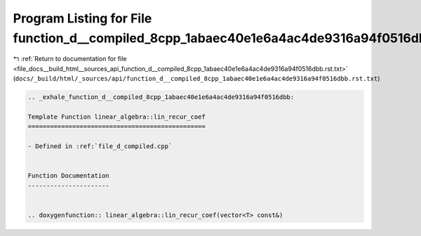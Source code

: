 
.. _program_listing_file_docs__build_html__sources_api_function_d__compiled_8cpp_1abaec40e1e6a4ac4de9316a94f0516dbb.rst.txt:

Program Listing for File function_d__compiled_8cpp_1abaec40e1e6a4ac4de9316a94f0516dbb.rst.txt
=============================================================================================

|exhale_lsh| :ref:`Return to documentation for file <file_docs__build_html__sources_api_function_d__compiled_8cpp_1abaec40e1e6a4ac4de9316a94f0516dbb.rst.txt>` (``docs/_build/html/_sources/api/function_d__compiled_8cpp_1abaec40e1e6a4ac4de9316a94f0516dbb.rst.txt``)

.. |exhale_lsh| unicode:: U+021B0 .. UPWARDS ARROW WITH TIP LEFTWARDS

.. code-block:: cpp

   .. _exhale_function_d__compiled_8cpp_1abaec40e1e6a4ac4de9316a94f0516dbb:
   
   Template Function linear_algebra::lin_recur_coef
   ================================================
   
   - Defined in :ref:`file_d_compiled.cpp`
   
   
   Function Documentation
   ----------------------
   
   
   .. doxygenfunction:: linear_algebra::lin_recur_coef(vector<T> const&)
